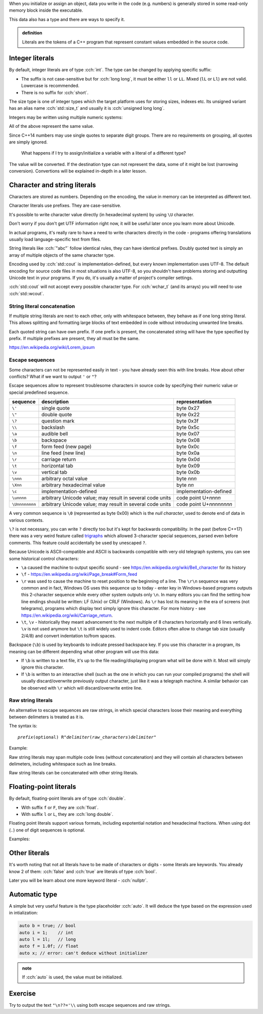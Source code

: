 .. title: 07 - literals
.. slug: 07_literals
.. description: C++ literals
.. author: Xeverous

When you initialize or assign an object, data you write in the code (e.g. numbers) is generally stored in some read-only memory block inside the executable.

This data also has a type and there are ways to specify it.

.. admonition:: definition
    :class: definition

    Literals are the tokens of a C++ program that represent constant values embedded in the source code.

Integer literals
################

By default, integer literals are of type :cch:`int`. The type can be changed by applying specific suffix:

.. cch::
    :code_path: 07_literals/integers_suffix.cpp
    :color_path: 07_literals/integers_suffix.color

- The suffix is not case-sensitive but for :cch:`long long`, it must be either ``ll`` or ``LL``. Mixed (``lL`` or ``Ll``) are not valid. Lowercase is recommended.
- There is no suffix for :cch:`short`.

The size type is one of integer types which the target platform uses for storing sizes, indexes etc. Its unsigned variant has an alias name :cch:`std::size_t` and usually it is :cch:`unsigned long long`.

Integers may be written using multiple numeric systems:

.. cch::
    :code_path: 07_literals/integers_base.cpp
    :color_path: 07_literals/integers_base.color

All of the above represent the same value.

Since C++14 numbers may use single quotes to separate digit groups. There are no requirements on grouping, all quotes are simply ignored.

.. cch::
    :code_path: 07_literals/integers_quotes.cpp
    :color_path: 07_literals/integers_quotes.color

..

    What happens if I try to assign/initialize a variable with a literal of a different type?

The value will be converted. If the destination type can not represent the data, some of it might be lost (narrowing conversion). Convertions will be explained in-depth in a later lesson.

Character and string literals
#############################

Characters are stored as numbers. Depending on the encoding, the value in memory can be interpreted as different text.

Character literals use prefixes. They are case-sensitive.

It's possible to write character value directly (in hexadecimal system) by using ``\U`` character.

.. cch::
    :code_path: 07_literals/characters.cpp
    :color_path: 07_literals/characters.color

Don't worry if you don't get UTF information right now, it will be useful later once you learn more about Unicode.

In actual programs, it's really rare to have a need to write characters directly in the code - programs offering translations usually load language-specific text from files.

String literals like :cch:`"abc"` follow identical rules, they can have identical prefixes. Doubly quoted text is simply an array of multiple objects of the same character type.

Encoding used by :cch:`std::cout` is implementation-defined, but every known implementation uses UTF-8. The default encoding for source code files in most situations is also UTF-8, so you shouldn't have problems storing and outputting Unicode text in your programs. If you do, it's usually a matter of project's compiler settings.

:cch:`std::cout` will not accept every possible character type. For :cch:`wchar_t` (and its arrays) you will need to use :cch:`std::wcout`.

String literal concatenation
============================

If multiple string literals are next to each other, only with whitespace between, they behave as if one long string literal. This allows splitting and formatting large blocks of text embedded in code without introducing unwanted line breaks.

.. cch::
    :code_path: 07_literals/concatenation.cpp
    :color_path: 07_literals/concatenation.color

Each quoted string can have own prefix. If one prefix is present, the concatenated string will have the type specified by prefix. If multiple prefixes are present, they all must be the same.

https://en.wikipedia.org/wiki/Lorem_ipsum

Escape sequences
================

Some characters can not be represented easily in text - you have already seen this with line breaks. How about other conflicts? What if we want to output ``'`` or ``"``?

Escape sequences allow to represent troublesome characters in source code by specifying their numeric value or special predefined sequence.

.. list-table::
    :header-rows: 1

    * - sequence
      - description
      - representation
    * - ``\'``
      - single quote
      - byte 0x27
    * - ``\"``
      - double quote
      - byte 0x22
    * - ``\?``
      - question mark
      - byte 0x3f
    * - ``\\``
      - backslash
      - byte 0x5c
    * - ``\a``
      - audible bell
      - byte 0x07
    * - ``\b``
      - backspace
      - byte 0x08
    * - ``\f``
      - form feed (new page)
      - byte 0x0c
    * - ``\n``
      - line feed (new line)
      - byte 0x0a
    * - ``\r``
      - carriage return
      - byte 0x0d
    * - ``\t``
      - horizontal tab
      - byte 0x09
    * - ``\v``
      - vertical tab
      - byte 0x0b
    * - ``\nnn``
      - arbitrary octal value
      - byte *nnn*
    * - ``\Xnn``
      - arbitrary hexadecimal value
      - byte *nn*
    * - ``\c``
      - implementation-defined
      - implementation-defined
    * - ``\unnnn``
      - arbitrary Unicode value; may result in several code units
      - code point U+\ *nnnn*
    * - ``\Unnnnnnnn``
      - arbitrary Unicode value; may result in several code units
      - code point U+\ *nnnnnnnn*

A very common sequence is ``\0`` (represented as byte 0x00) which is the *null character*, used to denote end of data in various contexts.

``\?`` is not necessary, you can write ``?`` directly too but it's kept for backwards compatibility. In the past (before C++17) there was a very weird feature called `trigraphs <https://en.cppreference.com/w/cpp/language/operator_alternative>`_ which allowed 3-character special sequences, parsed even before comments. This feature could accidentally be used by unescaped ``?``.

Because Unicode is ASCII-compatible and ASCII is backwards compatible with very old telegraph systems, you can see some historical control characters:

- ``\a`` caused the machine to output specific sound - see https://en.wikipedia.org/wiki/Bell_character for its history
- ``\f`` - https://en.wikipedia.org/wiki/Page_break#Form_feed
- ``\r`` was used to cause the machine to reset position to the beginning of a line. The ``\r\n`` sequence was very common and in fact, Windows OS uses this sequence up to today - enter key in Windows-based programs outputs this 2-character sequence while every other system outputs only ``\n``. In many editors you can find the setting how line endings should be written: LF (Unix) or CRLF (Windows). As ``\r`` has lost its meaning in the era of screens (not telegrams), programs which display text simply ignore this character. For more history - see https://en.wikipedia.org/wiki/Carriage_return.
- ``\t``, ``\v`` - historically they meant advancement to the next multiple of 8 characters horizontally and 6 lines vertically. ``\v`` is not used anymore but ``\t`` is still widely used to indent code. Editors often allow to change tab size (usually 2/4/8) and convert indentation to/from spaces.

Backspace (``\b``) is used by keyboards to indicate pressed backspace key. If you use this character in a program, its meaning can be different depending what other program will use this data:

- If ``\b`` is written to a text file, it's up to the file reading/displaying program what will be done with it. Most will simply ignore this character.
- If ``\b`` is written to an interactive shell (such as the one in which you can run your compiled programs) the shell will usually discard/overwrite previously output character, just like it was a telegraph machine. A similar behavior can be observed with ``\r`` which will discard/overwrite entire line.

Raw string literals
===================

An alternative to escape sequences are raw strings, in which special characters loose their meaning and everything between delimeters is treated as it is.

The syntax is:

.. parsed-literal::

    *prefix*\ (optional) R"\ *delimiter*\ (\ *raw_characters*\ )\ *delimiter*"

Example:

.. cch::
    :code_path: 07_literals/raw_strings.cpp
    :color_path: 07_literals/raw_strings.color

Raw string literals may span multiple code lines (without concatenation) and they will contain all characters between delimeters, including whitespace such as line breaks.

Raw string literals can be concatenated with other string literals.

Floating-point literals
#######################

By default, floating-point literals are of type :cch:`double`.

- With suffix ``f`` or ``F``, they are :cch:`float`.
- With suffix ``l`` or ``L``, they are :cch:`long double`.

Floating point literals support various formats, including expotential notation and hexadecimal fractions. When using dot (``.``) one of digit sequences is optional.

Examples:

.. cch::
    :code_path: 07_literals/floating_point.cpp
    :color_path: 07_literals/floating_point.color

Other literals
##############

It's worth noting that not all literals have to be made of characters or digits - some literals are keywords. You already know 2 of them: :cch:`false` and :cch:`true` are literals of type :cch:`bool`.

Later you will be learn about one more keyword literal - :cch:`nullptr`.

Automatic type
##############

A simple but very useful feature is the type placeholder :cch:`auto`. It will deduce the type based on the expression used in intialization:

.. TOCOLOR

.. code::

    auto b = true; // bool
    auto i = 1;    // int
    auto l = 1l;   // long
    auto f = 1.0f; // float
    auto x; // error: can't deduce without initializer

.. admonition:: note
    :class: note

    If :cch:`auto` is used, the value must be initialized.

Exercise
########

Try to output the text ``"\n??='\\`` using both escape sequences and raw strings.
